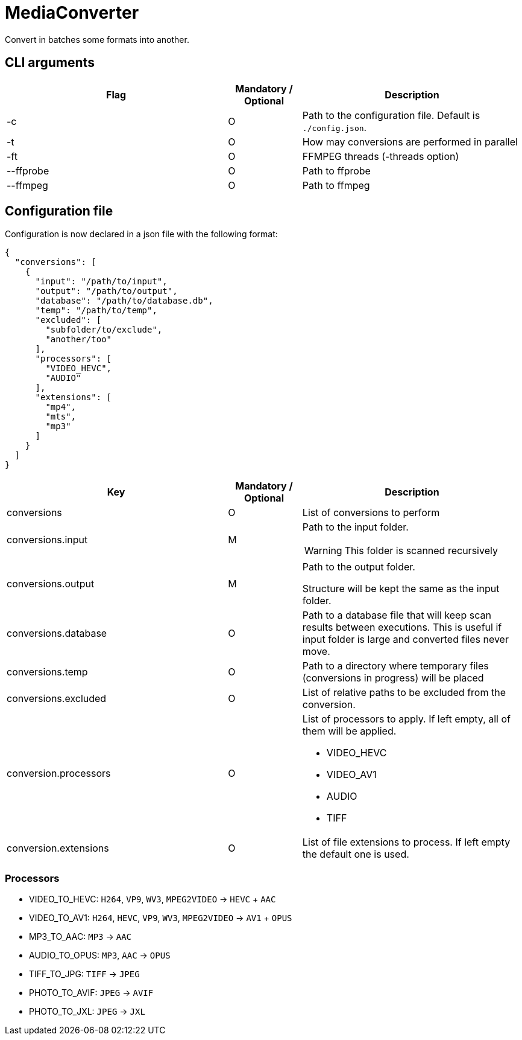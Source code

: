 = MediaConverter

Convert in batches some formats into another.

== CLI arguments

[cols="3,1,3"]
|===
|Flag |Mandatory / Optional |Description

|-c
|O
|Path to the configuration file.
Default is `./config.json`.

|-t
|O
|How may conversions are performed in parallel

|-ft
|O
|FFMPEG threads (-threads option)

|--ffprobe
|O
|Path to ffprobe

|--ffmpeg
|O
|Path to ffmpeg
|===

== Configuration file

Configuration is now declared in a json file with the following format:

[source,json]
----
{
  "conversions": [
    {
      "input": "/path/to/input",
      "output": "/path/to/output",
      "database": "/path/to/database.db",
      "temp": "/path/to/temp",
      "excluded": [
        "subfolder/to/exclude",
        "another/too"
      ],
      "processors": [
        "VIDEO_HEVC",
        "AUDIO"
      ],
      "extensions": [
        "mp4",
        "mts",
        "mp3"
      ]
    }
  ]
}
----

[cols="3,1,3a"]
|===
|Key |Mandatory / Optional |Description

|conversions
|O
|List of conversions to perform

|conversions.input
|M
|Path to the input folder.

WARNING: This folder is scanned recursively

|conversions.output
|M
|Path to the output folder.

Structure will be kept the same as the input folder.

|conversions.database
|O
|Path to a database file that will keep scan results between executions.
This is useful if input folder is large and converted files never move.

|conversions.temp
|O
|Path to a directory where temporary files (conversions in progress) will be placed

|conversions.excluded
|O
|List of relative paths to be excluded from the conversion.

|conversion.processors
|O
|List of processors to apply.
If left empty, all of them will be applied.

- VIDEO_HEVC
- VIDEO_AV1
- AUDIO
- TIFF

|conversion.extensions
|O
|List of file extensions to process.
If left empty the default one is used.
|===

=== Processors

- VIDEO_TO_HEVC: `H264`, `VP9`, `WV3`, `MPEG2VIDEO` -> `HEVC` + `AAC`
- VIDEO_TO_AV1: `H264`, `HEVC`, `VP9`, `WV3`, `MPEG2VIDEO` -> `AV1` + `OPUS`
- MP3_TO_AAC: `MP3` -> `AAC`
- AUDIO_TO_OPUS: `MP3`, `AAC` -> `OPUS`
- TIFF_TO_JPG: `TIFF` -> `JPEG`
- PHOTO_TO_AVIF: `JPEG` -> `AVIF`
- PHOTO_TO_JXL: `JPEG` -> `JXL`
